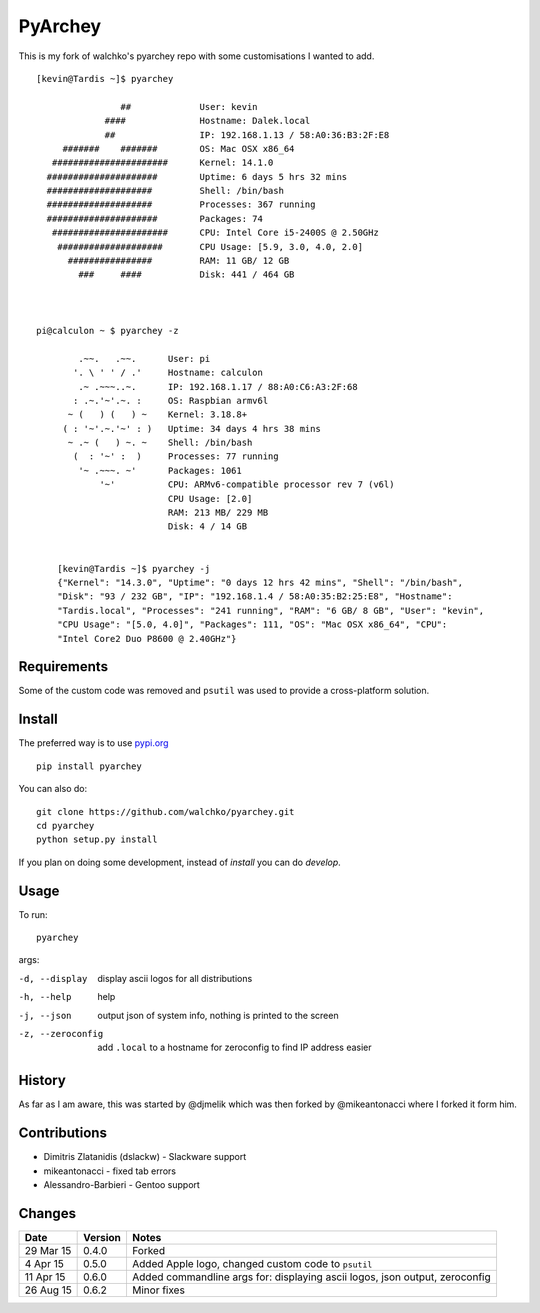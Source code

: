 =========
PyArchey
=========

.. image:: https://travis-ci.org/walchko/pyarchey.svg?branch=master
    :target: https://travis-ci.org/walchko/pyarchey
.. image:: https://img.shields.io/pypi/v/pyarchey.svg
    :target: https://pypi.python.org/pypi/pyarchey/
    :alt: Latest Version
.. image:: https://img.shields.io/pypi/dm/pyarchey.svg
    :target: https://pypi.python.org/pypi/pyarchey/
    :alt: Downloads
.. image:: https://img.shields.io/pypi/l/pyarchey.svg
    :target: https://pypi.python.org/pypi/pyarchey/
    :alt: License

This is my fork of walchko's pyarchey repo with some customisations I wanted
to add.

::

    [kevin@Tardis ~]$ pyarchey

                    ##             User: kevin
                 ####              Hostname: Dalek.local
                 ##                IP: 192.168.1.13 / 58:A0:36:B3:2F:E8
         #######    #######        OS: Mac OSX x86_64
       ######################      Kernel: 14.1.0
      #####################        Uptime: 6 days 5 hrs 32 mins
      ####################         Shell: /bin/bash
      ####################         Processes: 367 running
      #####################        Packages: 74
       ######################      CPU: Intel Core i5-2400S @ 2.50GHz
        ####################       CPU Usage: [5.9, 3.0, 4.0, 2.0]
          ################         RAM: 11 GB/ 12 GB
            ###     ####           Disk: 441 / 464 GB



    pi@calculon ~ $ pyarchey -z

            .~~.   .~~.      User: pi
           '. \ ' ' / .'     Hostname: calculon
            .~ .~~~..~.      IP: 192.168.1.17 / 88:A0:C6:A3:2F:68
           : .~.'~'.~. :     OS: Raspbian armv6l
          ~ (   ) (   ) ~    Kernel: 3.18.8+
         ( : '~'.~.'~' : )   Uptime: 34 days 4 hrs 38 mins
          ~ .~ (   ) ~. ~    Shell: /bin/bash
           (  : '~' :  )     Processes: 77 running
            '~ .~~~. ~'      Packages: 1061
                '~'          CPU: ARMv6-compatible processor rev 7 (v6l)
                             CPU Usage: [2.0]
                             RAM: 213 MB/ 229 MB
                             Disk: 4 / 14 GB


	[kevin@Tardis ~]$ pyarchey -j
	{"Kernel": "14.3.0", "Uptime": "0 days 12 hrs 42 mins", "Shell": "/bin/bash", 
	"Disk": "93 / 232 GB", "IP": "192.168.1.4 / 58:A0:35:B2:25:E8", "Hostname": 
	"Tardis.local", "Processes": "241 running", "RAM": "6 GB/ 8 GB", "User": "kevin", 
	"CPU Usage": "[5.0, 4.0]", "Packages": 111, "OS": "Mac OSX x86_64", "CPU": 
	"Intel Core2 Duo P8600 @ 2.40GHz"}


-------------
Requirements
-------------

Some of the custom code was removed and ``psutil`` was used to provide a cross-platform 
solution.

--------
Install
--------

The preferred way is to use `pypi.org <https://pypi.python.org/pypi>`_ ::

    pip install pyarchey

You can also do::

    git clone https://github.com/walchko/pyarchey.git
    cd pyarchey
    python setup.py install

If you plan on doing some development, instead of `install` you can do `develop`.

------
Usage
------

To run::

	pyarchey

args:

-d, --display     display ascii logos for all distributions
-h, --help        help
-j, --json        output json of system info, nothing is printed to the screen
-z, --zeroconfig  add ``.local`` to a hostname for zeroconfig to find IP address easier


--------
History
--------

As far as I am aware, this was started by @djmelik which was then forked by 
@mikeantonacci where I forked it form him.

--------------
Contributions
--------------

- Dimitris Zlatanidis (dslackw) - Slackware support
- mikeantonacci - fixed tab errors
- Alessandro-Barbieri - Gentoo support

--------
Changes
--------
=============  ========  ======
Date           Version   Notes
=============  ========  ======
29 Mar 15      0.4.0     Forked
 4 Apr 15      0.5.0     Added Apple logo, changed custom code to ``psutil``
11 Apr 15      0.6.0     Added commandline args for: displaying ascii logos, json output, zeroconfig
26 Aug 15      0.6.2     Minor fixes
=============  ========  ======
